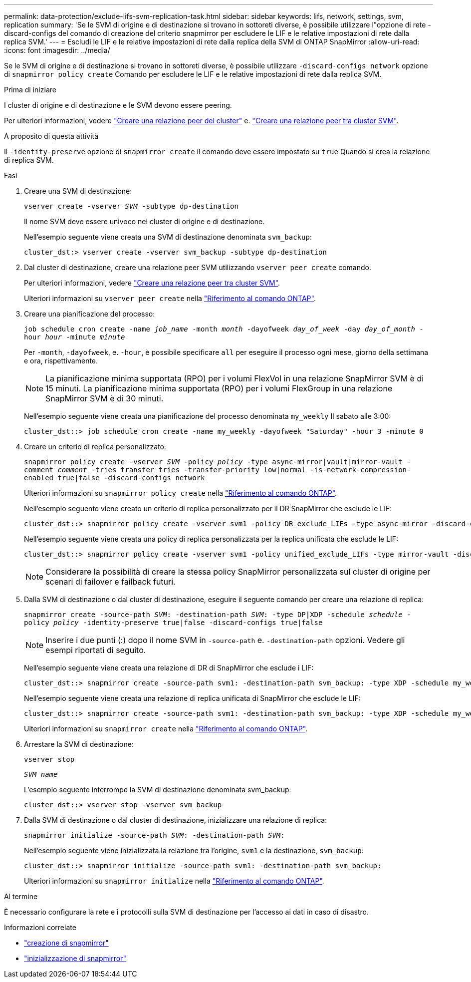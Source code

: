 ---
permalink: data-protection/exclude-lifs-svm-replication-task.html 
sidebar: sidebar 
keywords: lifs, network, settings, svm, replication 
summary: 'Se le SVM di origine e di destinazione si trovano in sottoreti diverse, è possibile utilizzare l"opzione di rete -discard-configs del comando di creazione del criterio snapmirror per escludere le LIF e le relative impostazioni di rete dalla replica SVM.' 
---
= Escludi le LIF e le relative impostazioni di rete dalla replica della SVM di ONTAP SnapMirror
:allow-uri-read: 
:icons: font
:imagesdir: ../media/


[role="lead"]
Se le SVM di origine e di destinazione si trovano in sottoreti diverse, è possibile utilizzare `-discard-configs network` opzione di `snapmirror policy create` Comando per escludere le LIF e le relative impostazioni di rete dalla replica SVM.

.Prima di iniziare
I cluster di origine e di destinazione e le SVM devono essere peering.

Per ulteriori informazioni, vedere link:../peering/create-cluster-relationship-93-later-task.html["Creare una relazione peer del cluster"] e. link:../peering/create-intercluster-svm-peer-relationship-93-later-task.html["Creare una relazione peer tra cluster SVM"].

.A proposito di questa attività
Il `-identity-preserve` opzione di `snapmirror create` il comando deve essere impostato su `true` Quando si crea la relazione di replica SVM.

.Fasi
. Creare una SVM di destinazione:
+
`vserver create -vserver _SVM_ -subtype dp-destination`

+
Il nome SVM deve essere univoco nei cluster di origine e di destinazione.

+
Nell'esempio seguente viene creata una SVM di destinazione denominata `svm_backup`:

+
[listing]
----
cluster_dst:> vserver create -vserver svm_backup -subtype dp-destination
----
. Dal cluster di destinazione, creare una relazione peer SVM utilizzando `vserver peer create` comando.
+
Per ulteriori informazioni, vedere link:../peering/create-intercluster-svm-peer-relationship-93-later-task.html["Creare una relazione peer tra cluster SVM"].

+
Ulteriori informazioni su `vserver peer create` nella link:https://docs.netapp.com/us-en/ontap-cli/vserver-peer-create.html["Riferimento al comando ONTAP"^].

. Creare una pianificazione del processo:
+
`job schedule cron create -name _job_name_ -month _month_ -dayofweek _day_of_week_ -day _day_of_month_ -hour _hour_ -minute _minute_`

+
Per `-month`, `-dayofweek`, e. `-hour`, è possibile specificare `all` per eseguire il processo ogni mese, giorno della settimana e ora, rispettivamente.

+
[NOTE]
====
La pianificazione minima supportata (RPO) per i volumi FlexVol in una relazione SnapMirror SVM è di 15 minuti. La pianificazione minima supportata (RPO) per i volumi FlexGroup in una relazione SnapMirror SVM è di 30 minuti.

====
+
Nell'esempio seguente viene creata una pianificazione del processo denominata `my_weekly` Il sabato alle 3:00:

+
[listing]
----
cluster_dst::> job schedule cron create -name my_weekly -dayofweek "Saturday" -hour 3 -minute 0
----
. Creare un criterio di replica personalizzato:
+
`snapmirror policy create -vserver _SVM_ -policy _policy_ -type async-mirror|vault|mirror-vault -comment _comment_ -tries transfer_tries -transfer-priority low|normal -is-network-compression-enabled true|false -discard-configs network`

+
Ulteriori informazioni su `snapmirror policy create` nella link:https://docs.netapp.com/us-en/ontap-cli/snapmirror-policy-create.html["Riferimento al comando ONTAP"^].

+
Nell'esempio seguente viene creato un criterio di replica personalizzato per il DR SnapMirror che esclude le LIF:

+
[listing]
----
cluster_dst::> snapmirror policy create -vserver svm1 -policy DR_exclude_LIFs -type async-mirror -discard-configs network
----
+
Nell'esempio seguente viene creata una policy di replica personalizzata per la replica unificata che esclude le LIF:

+
[listing]
----
cluster_dst::> snapmirror policy create -vserver svm1 -policy unified_exclude_LIFs -type mirror-vault -discard-configs network
----
+
[NOTE]
====
Considerare la possibilità di creare la stessa policy SnapMirror personalizzata sul cluster di origine per scenari di failover e failback futuri.

====
. Dalla SVM di destinazione o dal cluster di destinazione, eseguire il seguente comando per creare una relazione di replica:
+
`snapmirror create -source-path _SVM_: -destination-path _SVM_: -type DP|XDP -schedule _schedule_ -policy _policy_ -identity-preserve true|false -discard-configs true|false`

+
[NOTE]
====
Inserire i due punti (:) dopo il nome SVM in `-source-path` e. `-destination-path` opzioni. Vedere gli esempi riportati di seguito.

====
+
Nell'esempio seguente viene creata una relazione di DR di SnapMirror che esclude i LIF:

+
[listing]
----
cluster_dst::> snapmirror create -source-path svm1: -destination-path svm_backup: -type XDP -schedule my_weekly -policy DR_exclude_LIFs -identity-preserve true
----
+
Nell'esempio seguente viene creata una relazione di replica unificata di SnapMirror che esclude le LIF:

+
[listing]
----
cluster_dst::> snapmirror create -source-path svm1: -destination-path svm_backup: -type XDP -schedule my_weekly -policy unified_exclude_LIFs -identity-preserve true -discard-configs true
----
+
Ulteriori informazioni su `snapmirror create` nella link:https://docs.netapp.com/us-en/ontap-cli/snapmirror-create.html["Riferimento al comando ONTAP"^].

. Arrestare la SVM di destinazione:
+
`vserver stop`

+
`_SVM name_`

+
L'esempio seguente interrompe la SVM di destinazione denominata svm_backup:

+
[listing]
----
cluster_dst::> vserver stop -vserver svm_backup
----
. Dalla SVM di destinazione o dal cluster di destinazione, inizializzare una relazione di replica:
+
`snapmirror initialize -source-path _SVM_: -destination-path _SVM_:`

+
Nell'esempio seguente viene inizializzata la relazione tra l'origine, `svm1` e la destinazione, `svm_backup`:

+
[listing]
----
cluster_dst::> snapmirror initialize -source-path svm1: -destination-path svm_backup:
----
+
Ulteriori informazioni su `snapmirror initialize` nella link:https://docs.netapp.com/us-en/ontap-cli/snapmirror-initialize.html["Riferimento al comando ONTAP"^].



.Al termine
È necessario configurare la rete e i protocolli sulla SVM di destinazione per l'accesso ai dati in caso di disastro.

.Informazioni correlate
* link:https://docs.netapp.com/us-en/ontap-cli/snapmirror-create.html["creazione di snapmirror"^]
* link:https://docs.netapp.com/us-en/ontap-cli/snapmirror-initialize.html["inizializzazione di snapmirror"^]

